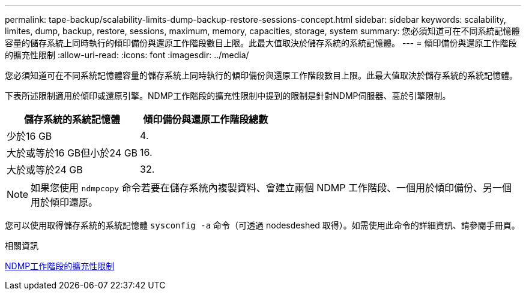 ---
permalink: tape-backup/scalability-limits-dump-backup-restore-sessions-concept.html 
sidebar: sidebar 
keywords: scalability, limites, dump, backup, restore, sessions, maximum, memory, capacities, storage, system 
summary: 您必須知道可在不同系統記憶體容量的儲存系統上同時執行的傾印備份與還原工作階段數目上限。此最大值取決於儲存系統的系統記憶體。 
---
= 傾印備份與還原工作階段的擴充性限制
:allow-uri-read: 
:icons: font
:imagesdir: ../media/


[role="lead"]
您必須知道可在不同系統記憶體容量的儲存系統上同時執行的傾印備份與還原工作階段數目上限。此最大值取決於儲存系統的系統記憶體。

下表所述限制適用於傾印或還原引擎。NDMP工作階段的擴充性限制中提到的限制是針對NDMP伺服器、高於引擎限制。

|===
| 儲存系統的系統記憶體 | 傾印備份與還原工作階段總數 


 a| 
少於16 GB
 a| 
4.



 a| 
大於或等於16 GB但小於24 GB
 a| 
16.



 a| 
大於或等於24 GB
 a| 
32.

|===
[NOTE]
====
如果您使用 `ndmpcopy` 命令若要在儲存系統內複製資料、會建立兩個 NDMP 工作階段、一個用於傾印備份、另一個用於傾印還原。

====
您可以使用取得儲存系統的系統記憶體 `sysconfig -a` 命令（可透過 nodesdeshed 取得）。如需使用此命令的詳細資訊、請參閱手冊頁。

.相關資訊
xref:scalability-limits-ndmp-sessions-reference.adoc[NDMP工作階段的擴充性限制]
